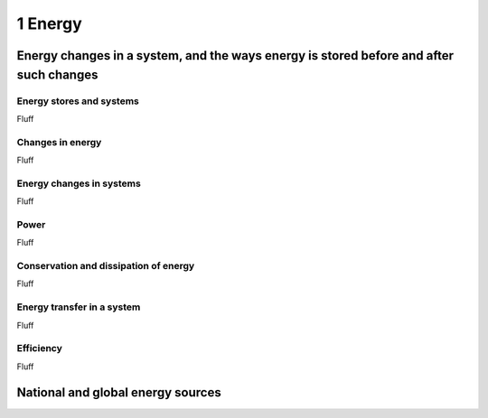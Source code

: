 1 Energy
########

Energy changes in a system, and the ways energy is stored before and after such changes
***************************************************************************************

Energy stores and systems
=========================

Fluff

Changes in energy
=================

Fluff

Energy changes in systems
=========================

Fluff

Power
=====

Fluff

Conservation and dissipation of energy
======================================

Fluff

Energy transfer in a system
===========================

Fluff

Efficiency
==========

Fluff

National and global energy sources
**********************************
